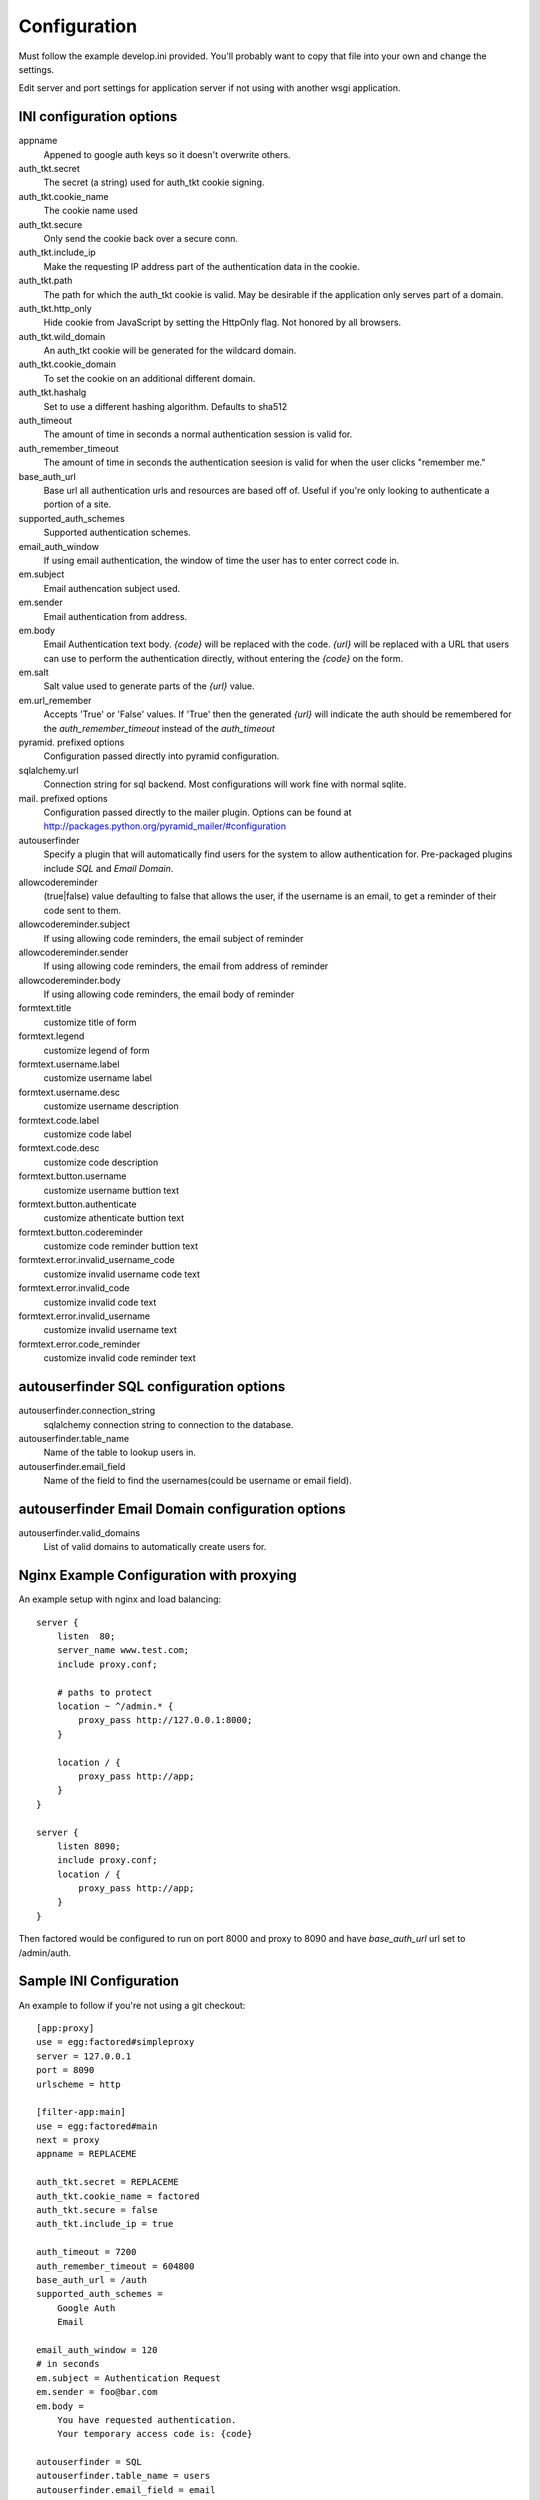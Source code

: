 Configuration
=============

Must follow the example develop.ini provided. You'll probably want to copy
that file into your own and change the settings.

Edit server and port settings for application server if not using with another
wsgi application.


INI configuration options
-------------------------

appname
    Appened to google auth keys so it doesn't overwrite others.
auth_tkt.secret
    The secret (a string) used for auth_tkt cookie signing.
auth_tkt.cookie_name
    The cookie name used
auth_tkt.secure
    Only send the cookie back over a secure conn.
auth_tkt.include_ip
    Make the requesting IP address part of the authentication data in the cookie.
auth_tkt.path
    The path for which the auth_tkt cookie is valid.
    May be desirable if the application only serves part of a domain.
auth_tkt.http_only
    Hide cookie from JavaScript by setting the HttpOnly flag. Not honored by all browsers.
auth_tkt.wild_domain
    An auth_tkt cookie will be generated for the wildcard domain.
auth_tkt.cookie_domain
    To set the cookie on an additional different domain.
auth_tkt.hashalg
    Set to use a different hashing algorithm. Defaults to sha512
auth_timeout
    The amount of time in seconds a normal authentication session is valid for.
auth_remember_timeout
    The amount of time in seconds the authentication seesion is valid for 
    when the user clicks "remember me."
base_auth_url
    Base url all authentication urls and resources are based off of. Useful if
    you're only looking to authenticate a portion of a site.
supported_auth_schemes
    Supported authentication schemes.
email_auth_window
    If using email authentication, the window of time the user has to enter
    correct code in.
em.subject
    Email authencation subject used.
em.sender
    Email authentication from address.
em.body
    Email Authentication text body. `{code}` will be replaced with the code.
    `{url}` will be replaced with a URL that users can use to perform the
    authentication directly, without entering the `{code}` on the form.
em.salt
    Salt value used to generate parts of the `{url}` value.
em.url_remember
    Accepts 'True' or 'False' values. If 'True' then the generated `{url}` will
    indicate the auth should be remembered for the `auth_remember_timeout`
    instead of the `auth_timeout`
pyramid. prefixed options
    Configuration passed directly into pyramid configuration.
sqlalchemy.url
    Connection string for sql backend. Most configurations will work fine
    with normal sqlite.
mail. prefixed options
    Configuration passed directly to the mailer plugin. Options can be found at
    http://packages.python.org/pyramid_mailer/#configuration
autouserfinder
    Specify a plugin that will automatically find users for the system to allow
    authentication for. Pre-packaged plugins include `SQL` and `Email Domain`.
allowcodereminder
    (true|false) value defaulting to false that allows the user, if the username
    is an email, to get a reminder of their code sent to them.
allowcodereminder.subject
    If using allowing code reminders, the email subject of reminder
allowcodereminder.sender
    If using allowing code reminders, the email from address of reminder
allowcodereminder.body
    If using allowing code reminders, the email body of reminder
formtext.title
    customize title of form
formtext.legend
    customize legend of form
formtext.username.label
    customize username label
formtext.username.desc
    customize username description
formtext.code.label
    customize code label
formtext.code.desc
    customize code description
formtext.button.username
    customize username buttion text
formtext.button.authenticate
    customize athenticate buttion text
formtext.button.codereminder
    customize code reminder buttion text
formtext.error.invalid_username_code
    customize invalid username code text
formtext.error.invalid_code
    customize invalid code text
formtext.error.invalid_username
    customize invalid username text
formtext.error.code_reminder
    customize invalid code reminder text


autouserfinder SQL configuration options
----------------------------------------

autouserfinder.connection_string
    sqlalchemy connection string to connection to the database.
autouserfinder.table_name
    Name of the table to lookup users in.
autouserfinder.email_field
    Name of the field to find the usernames(could be username or email field).


autouserfinder Email Domain configuration options
-------------------------------------------------

autouserfinder.valid_domains
    List of valid domains to automatically create users for.


Nginx Example Configuration with proxying
-----------------------------------------
An example setup with nginx and load balancing::

    server {
        listen  80;
        server_name www.test.com;
        include proxy.conf;

        # paths to protect
        location ~ ^/admin.* {
            proxy_pass http://127.0.0.1:8000;
        }

        location / {
            proxy_pass http://app;
        }
    }

    server {
        listen 8090;
        include proxy.conf;
        location / {
            proxy_pass http://app;
        }
    }


Then factored would be configured to run on port 8000 and proxy
to 8090 and have `base_auth_url` url set to /admin/auth.


Sample INI Configuration
------------------------
An example to follow if you're not using a git checkout::

    [app:proxy]
    use = egg:factored#simpleproxy
    server = 127.0.0.1
    port = 8090
    urlscheme = http

    [filter-app:main]
    use = egg:factored#main
    next = proxy
    appname = REPLACEME

    auth_tkt.secret = REPLACEME
    auth_tkt.cookie_name = factored
    auth_tkt.secure = false
    auth_tkt.include_ip = true

    auth_timeout = 7200
    auth_remember_timeout = 604800
    base_auth_url = /auth
    supported_auth_schemes = 
        Google Auth
        Email

    email_auth_window = 120
    # in seconds
    em.subject = Authentication Request
    em.sender = foo@bar.com
    em.body = 
        You have requested authentication.
        Your temporary access code is: {code}

    autouserfinder = SQL
    autouserfinder.table_name = users
    autouserfinder.email_field = email
    autouserfinder.connection_string = sqlite:///%(here)s/users.db

    allowcodereminder = true
    allowcodereminder.subject = Authentication code reminder
    allowcodereminder.sender = foo@bar.com
    allowcodereminder.body = 
        You have requested code reminder.
        Your google auth code url is: {code}

    pyramid.reload_templates = true
    pyramid.debug_authorization = true
    pyramid.debug_notfound = true
    pyramid.debug_routematch = true
    pyramid.default_locale_name = en
    pyramid.includes =
        pyramid_tm
        pyramid_mailer

    sqlalchemy.url = sqlite:///%(here)s/test.db

    # all mail settings can be found at http://packages.python.org/pyramid_mailer/#configuration
    mail.host = localhost
    mail.port = 25

    [server:main]
    use = egg:waitress#main
    # Change to 0.0.0.0 to make public:
    host = 127.0.0.1
    port = 8000


With Gunicorn
-------------

Install::

    ./bin/easy_install gunicorn

to run::

    ./bin/gunicorn_paste --workers=2 develop.ini


Customizing Templates
---------------------

Use pcreate to generate package skeleton:

    ./bin/pcreate --template=starter factored_customize
    cd factored_customize

To register template overrides customize __init__.py:

    from factored.templates import registerTemplateCustomizations

    def includeme(config):
        import factored_customize as pkg
        registerTemplateCustomizations(config, 'templates', pkg)

Modify paster ini file to include pyramid addon:

    pyramid.includes =
        ...
        factored_customize


Available Customizable Templates
--------------------------------

meta.pt
    Override metadata in the head tag.

includes.pt
    Override includes in the head tag.

headbottom.pt
    Add additional html to the bottom of the head tag. Empty by default.

top.pt
    Renders at top of container. Empty by default.

title.pt
    Renders title of application.

abovecontent.pt
    Renders above content. Empty by default.

auth.pt
    Authentication layout template.

auth-code.pt
    Code input.

auth-email.pt
    Email input.

auth-controls.pt
    Form controls.

auth-chooser.pt
    Authentication system chooser.

belowcontent.pt
    Below the content. Empty by default.

footer.pt
    Application footer.

bottom.pt
    Very bottom of layout. Empty by default.



